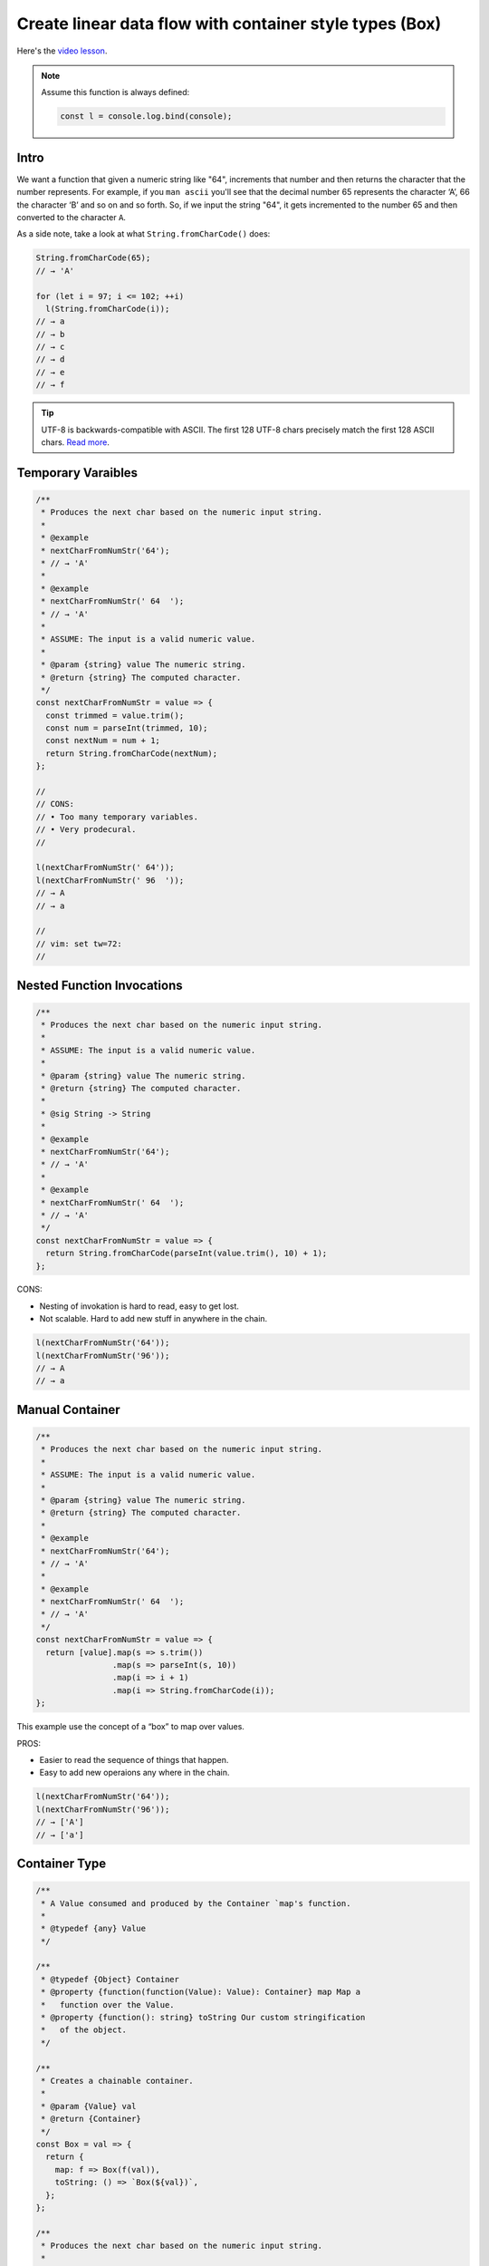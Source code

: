 ========================================================
Create linear data flow with container style types (Box)
========================================================

Here's the `video lesson`_.

.. _`video lesson`:
   https://egghead.io/lessons/javascript-linear-data-flow-with-container-style-types-box

.. note::

   Assume this function is always defined:

   .. code-block:: js

      const l = console.log.bind(console);

Intro
-----

We want a function that given a numeric string like "64", increments
that number and then returns the character that the number
represents. For example, if you ``man ascii`` you'll see that the
decimal number 65 represents the character ‘A’, 66 the character ‘B’
and so on and so forth. So, if we input the string "64", it gets
incremented to the number 65 and then converted to the character ``A``.

As a side note, take a look at what ``String.fromCharCode()`` does:

.. code-block:: js

   String.fromCharCode(65);
   // → 'A'

   for (let i = 97; i <= 102; ++i)
     l(String.fromCharCode(i));
   // → a
   // → b
   // → c
   // → d
   // → e
   // → f

.. tip::

   UTF-8 is backwards-compatible with ASCII. The first 128 UTF-8
   chars precisely match the first 128 ASCII chars. `Read more
   <https://developer.mozilla.org/en-US/docs/Glossary/UTF-8>`_.


Temporary Varaibles
-------------------

.. code-block:: js

   /**
    * Produces the next char based on the numeric input string.
    *
    * @example
    * nextCharFromNumStr('64');
    * // → 'A'
    *
    * @example
    * nextCharFromNumStr(' 64  ');
    * // → 'A'
    *
    * ASSUME: The input is a valid numeric value.
    *
    * @param {string} value The numeric string.
    * @return {string} The computed character.
    */
   const nextCharFromNumStr = value => {
     const trimmed = value.trim();
     const num = parseInt(trimmed, 10);
     const nextNum = num + 1;
     return String.fromCharCode(nextNum);
   };

   //
   // CONS:
   // • Too many temporary variables.
   // • Very prodecural.
   //

   l(nextCharFromNumStr(' 64'));
   l(nextCharFromNumStr(' 96  '));
   // → A
   // → a

   //
   // vim: set tw=72:
   //


Nested Function Invocations
---------------------------

.. code-block:: js

   /**
    * Produces the next char based on the numeric input string.
    *
    * ASSUME: The input is a valid numeric value.
    *
    * @param {string} value The numeric string.
    * @return {string} The computed character.
    *
    * @sig String -> String
    *
    * @example
    * nextCharFromNumStr('64');
    * // → 'A'
    *
    * @example
    * nextCharFromNumStr(' 64  ');
    * // → 'A'
    */
   const nextCharFromNumStr = value => {
     return String.fromCharCode(parseInt(value.trim(), 10) + 1);
   };

CONS:

- Nesting of invokation is hard to read, easy to get lost.
- Not scalable. Hard to add new stuff in anywhere in the chain.

.. code:: js

   l(nextCharFromNumStr('64'));
   l(nextCharFromNumStr('96'));
   // → A
   // → a

Manual Container
----------------

.. code:: js

   /**
    * Produces the next char based on the numeric input string.
    *
    * ASSUME: The input is a valid numeric value.
    *
    * @param {string} value The numeric string.
    * @return {string} The computed character.
    *
    * @example
    * nextCharFromNumStr('64');
    * // → 'A'
    *
    * @example
    * nextCharFromNumStr(' 64  ');
    * // → 'A'
    */
   const nextCharFromNumStr = value => {
     return [value].map(s => s.trim())
                   .map(s => parseInt(s, 10))
                   .map(i => i + 1)
                   .map(i => String.fromCharCode(i));
   };


This example use the concept of a “box” to map over values.

PROS:

- Easier to read the sequence of things that happen.
- Easy to add new operaions any where in the chain.

.. code-block:: js

   l(nextCharFromNumStr('64'));
   l(nextCharFromNumStr('96'));
   // → ['A']
   // → ['a']


Container Type
--------------

.. code:: js

   /**
    * A Value consumed and produced by the Container `map's function.
    *
    * @typedef {any} Value
    */

   /**
    * @typedef {Object} Container
    * @property {function(function(Value): Value): Container} map Map a
    *   function over the Value.
    * @property {function(): string} toString Our custom stringification
    *   of the object.
    */

   /**
    * Creates a chainable container.
    *
    * @param {Value} val
    * @return {Container}
    */
   const Box = val => {
     return {
       map: f => Box(f(val)),
       toString: () => `Box(${val})`,
     };
   };

   /**
    * Produces the next char based on the numeric input string.
    *
    * @example
    * nextCharFromNumStr('64');
    * // → 'A'
    *
    * @example
    * nextCharFromNumStr(' 64  ');
    * // → 'A'
    *
    * ASSUME: The input is a valid numeric value.
    *
    * @param {string} value The numeric string.
    * @return {string} The computed character.
    */
   const nextCharFromNumStr = value => {
     return Box(value)
       .map(s => s.trim())
       .map(s => parseInt(s, 10))
       .map(i => i + 1)
       .map(i => String.fromCharCode(i))
       .map(c => c.toLowerCase());
   };

   const result1 = nextCharFromNumStr(' 64 ');
   const result2 = nextCharFromNumStr(' 96 ');

   l(result1 + '');
   l(String(result2));
   // → Box(a)
   // → Box(a)

.. note::

   The ``inspect`` thing used in the video doesn't work in recent
   versions of node (2021, v14 at least). Overriding `toString' should
   work. But then we must make sure we try to log the box as a string
   to trigger the `toString' mechanism.

This example use the concept of a “box” to map over values.

PROS:

- Easier to read the sequence of things that happen.
- Easy to add new operations anywhere in the chain.
- We can unify method invocations `s.trim()', function invocations
  `parseInt(...)', operators  `1 + 1', and qualified invocations
  `String.fromCharCode()'


Unboxing Value
--------------

Currently, our container return the value inside the container. We may
also want to get the value itself. To do that, we add a ``fold``
function that also maps over a value, but instead of returning the
value inside the container, it returns the value by itself.

.. code:: js

   /**
    * A Value consumed and produced by the Container `map`s function.
    *
    * @typedef {any} Value
    */

   /**
    * @typedef {Object} Container
    * @property {function(function(Value): Value): Container} map Map a
    *   function over the Value.
    * @property {function(): string} toString Our custom stringification
    *   of the object.
    */

   /**
    * Creates a chainable container.
    *
    * @param {Value} val
    * @return {Container}
    */
   const Box = val => {
     return {
       map: f => Box(f(val)),
       fold: f => f(val),
       toString: () => `Box(${val})`,
     };
   };

   /**
    * Produces the next char based on the numeric input string.
    *
    * ASSUME: The input is a valid numeric value.
    *
    * @param {string} value The numeric string.
    * @return {string} The computed character.
    *
    * @example
    * nextCharFromNumStr('64');
    * // → 'A'
    *
    * @example
    * nextCharFromNumStr(' 64  ');
    * // → 'A'
    */
   const nextCharFromNumStr = value => {
     return Box(value)
       .map(s => s.trim())
       .map(s => parseInt(s, 10))
       .map(i => i + 1)
       .map(i => String.fromCharCode(i))
       .fold(c => c.toLowerCase());
   };

   l(nextCharFromNumStr(' 64 '));
   l(nextCharFromNumStr(' 96 '));
   // → a
   // → a

``map`` is not supposed to only loop over things. It has to do with
*composition within a context*. ``Box`` is the context in this case.
``Box`` is a “container” type to capture different behaviours.
``Box`` is the **identity functor**.


nextChar example
----------------

TODO: Create an example with a function ``nextChar``, which given a
char like ‘a’ returns ‘b’. Keep it simple and don't bother with the
boundaries of the alphabet.


